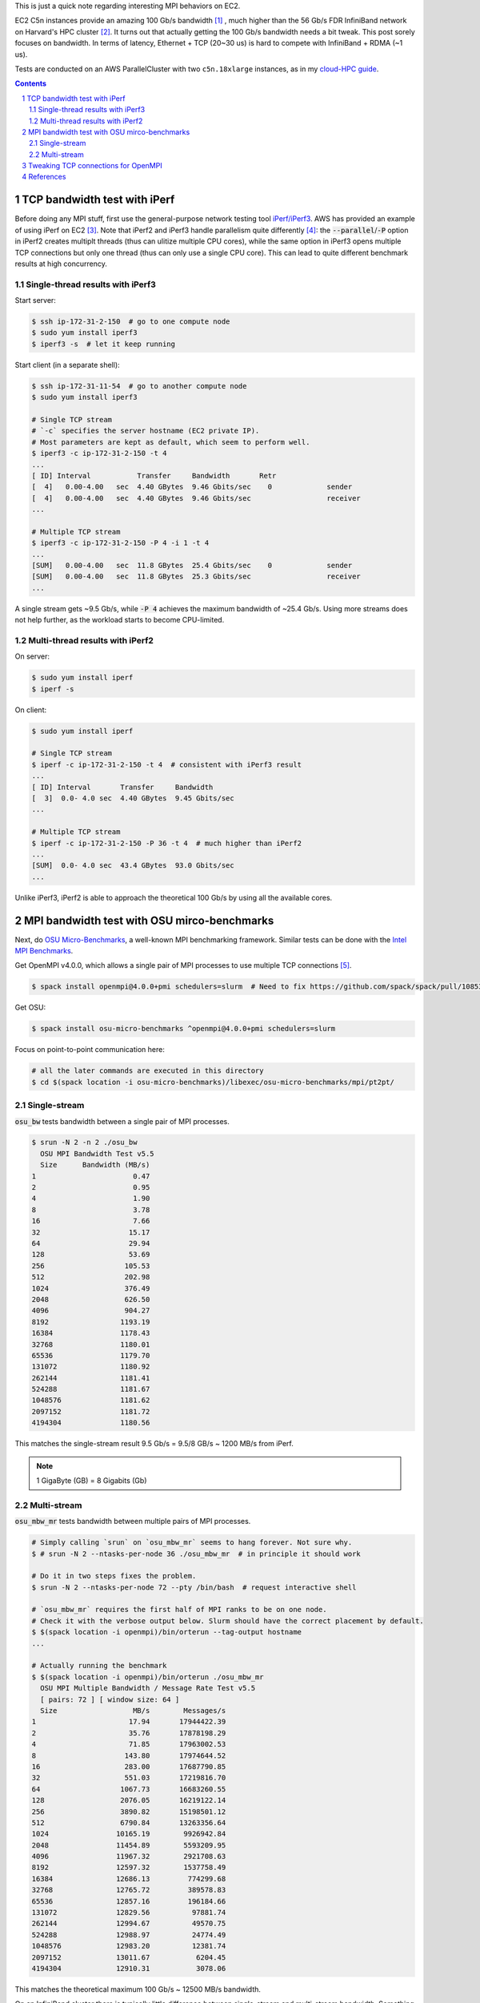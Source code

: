 .. title: MPI over Multiple TCP Connections on EC2 C5n Instances
.. slug: mpi-tcp-ec2
.. date: 2019-03-11 15:42:46 UTC-04:00
.. tags: 
.. category: 
.. link: 
.. description: 
.. type: text

This is just a quick note regarding interesting MPI behaviors on EC2.

EC2 C5n instances provide an amazing 100 Gb/s bandwidth [#c5n]_ , much higher than the 56 Gb/s FDR InfiniBand network on Harvard's HPC cluster [#odyssey]_. It turns out that actually getting the 100 Gb/s bandwidth needs a bit tweak. This post sorely focuses on bandwidth. In terms of latency, Ethernet + TCP (20~30 us) is hard to compete with InfiniBand + RDMA (~1 us).

Tests are conducted on an AWS ParallelCluster with two ``c5n.18xlarge`` instances, as in my `cloud-HPC guide <link://slug/aws-hpc-guide>`_.

.. contents::
.. section-numbering::

TCP bandwidth test with iPerf
=============================

Before doing any MPI stuff, first use the general-purpose network testing tool `iPerf/iPerf3 <https://iperf.fr/>`_. AWS has provided an example of using iPerf on EC2 [#ec2-iperf]_. Note that iPerf2 and iPerf3 handle parallelism quite differently [#iperf-parallel]_: the :code:`--parallel`/:code:`-P` option in iPerf2 creates multiplt threads (thus can ulitize multiple CPU cores), while the same option in iPerf3 opens multiple TCP connections but only one thread (thus can only use a single CPU core). This can lead to quite different benchmark results at high concurrency.

Single-thread results with iPerf3
---------------------------------

Start server:

.. code:: bash

    $ ssh ip-172-31-2-150  # go to one compute node 
    $ sudo yum install iperf3
    $ iperf3 -s  # let it keep running

Start client (in a separate shell):

.. code:: bash

    $ ssh ip-172-31-11-54  # go to another compute node
    $ sudo yum install iperf3

    # Single TCP stream
    # `-c` specifies the server hostname (EC2 private IP). 
    # Most parameters are kept as default, which seem to perform well.
    $ iperf3 -c ip-172-31-2-150 -t 4
    ...
    [ ID] Interval           Transfer     Bandwidth       Retr
    [  4]   0.00-4.00   sec  4.40 GBytes  9.46 Gbits/sec    0             sender
    [  4]   0.00-4.00   sec  4.40 GBytes  9.46 Gbits/sec                  receiver
    ...

    # Multiple TCP stream
    $ iperf3 -c ip-172-31-2-150 -P 4 -i 1 -t 4
    ...
    [SUM]   0.00-4.00   sec  11.8 GBytes  25.4 Gbits/sec    0             sender
    [SUM]   0.00-4.00   sec  11.8 GBytes  25.3 Gbits/sec                  receiver
    ...

A single stream gets ~9.5 Gb/s, while :code:`-P 4` achieves the maximum bandwidth of ~25.4 Gb/s. Using more streams does not help further, as the workload starts to become CPU-limited.


Multi-thread results with iPerf2
--------------------------------

On server:

.. code:: bash

    $ sudo yum install iperf
    $ iperf -s

On client:

.. code:: bash

    $ sudo yum install iperf

    # Single TCP stream
    $ iperf -c ip-172-31-2-150 -t 4  # consistent with iPerf3 result
    ...
    [ ID] Interval       Transfer     Bandwidth
    [  3]  0.0- 4.0 sec  4.40 GBytes  9.45 Gbits/sec
    ...

    # Multiple TCP stream
    $ iperf -c ip-172-31-2-150 -P 36 -t 4  # much higher than iPerf2
    ...
    [SUM]  0.0- 4.0 sec  43.4 GBytes  93.0 Gbits/sec
    ...

Unlike iPerf3, iPerf2 is able to approach the theoretical 100 Gb/s by using all the available cores.

MPI bandwidth test with OSU mirco-benchmarks
============================================

Next, do `OSU Micro-Benchmarks <http://mvapich.cse.ohio-state.edu/benchmarks/>`_, a well-known MPI benchmarking framework. Similar tests can be done with the `Intel MPI Benchmarks <https://github.com/intel/mpi-benchmarks>`_.

Get OpenMPI v4.0.0, which allows a single pair of MPI processes to use multiple TCP connections [#openmpi-multi-tcp]_.

.. code:: bash

    $ spack install openmpi@4.0.0+pmi schedulers=slurm  # Need to fix https://github.com/spack/spack/pull/10853

Get OSU:

.. code:: bash

    $ spack install osu-micro-benchmarks ^openmpi@4.0.0+pmi schedulers=slurm

Focus on point-to-point communication here:

.. code:: bash

    # all the later commands are executed in this directory
    $ cd $(spack location -i osu-micro-benchmarks)/libexec/osu-micro-benchmarks/mpi/pt2pt/

Single-stream
-------------

:code:`osu_bw` tests bandwidth between a single pair of MPI processes.

.. code:: bash

    $ srun -N 2 -n 2 ./osu_bw
      OSU MPI Bandwidth Test v5.5
      Size      Bandwidth (MB/s)
    1                       0.47
    2                       0.95
    4                       1.90
    8                       3.78
    16                      7.66
    32                     15.17
    64                     29.94
    128                    53.69
    256                   105.53
    512                   202.98
    1024                  376.49
    2048                  626.50
    4096                  904.27
    8192                 1193.19
    16384                1178.43
    32768                1180.01
    65536                1179.70
    131072               1180.92
    262144               1181.41
    524288               1181.67
    1048576              1181.62
    2097152              1181.72
    4194304              1180.56

This matches the single-stream result 9.5 Gb/s = 9.5/8 GB/s ~ 1200 MB/s from iPerf.

.. note::

    1 GigaByte (GB) = 8 Gigabits (Gb)

Multi-stream
------------

:code:`osu_mbw_mr` tests bandwidth between multiple pairs of MPI processes.

.. code:: bash

    # Simply calling `srun` on `osu_mbw_mr` seems to hang forever. Not sure why.
    $ # srun -N 2 --ntasks-per-node 36 ./osu_mbw_mr  # in principle it should work

    # Do it in two steps fixes the problem.
    $ srun -N 2 --ntasks-per-node 72 --pty /bin/bash  # request interactive shell

    # `osu_mbw_mr` requires the first half of MPI ranks to be on one node.
    # Check it with the verbose output below. Slurm should have the correct placement by default.
    $ $(spack location -i openmpi)/bin/orterun --tag-output hostname
    ...

    # Actually running the benchmark
    $ $(spack location -i openmpi)/bin/orterun ./osu_mbw_mr
      OSU MPI Multiple Bandwidth / Message Rate Test v5.5
      [ pairs: 72 ] [ window size: 64 ]
      Size                  MB/s        Messages/s
    1                      17.94       17944422.39
    2                      35.76       17878198.29
    4                      71.85       17963002.53
    8                     143.80       17974644.52
    16                    283.00       17687790.85
    32                    551.03       17219816.70
    64                   1067.73       16683260.55
    128                  2076.05       16219122.14
    256                  3890.82       15198501.12
    512                  6790.84       13263356.64
    1024                10165.19        9926942.84
    2048                11454.89        5593209.95
    4096                11967.32        2921708.63
    8192                12597.32        1537758.49
    16384               12686.13         774299.68
    32768               12765.72         389578.83
    65536               12857.16         196184.66
    131072              12829.56          97881.74
    262144              12994.67          49570.75
    524288              12988.97          24774.49
    1048576             12983.20          12381.74
    2097152             13011.67           6204.45
    4194304             12910.31           3078.06

This matches the theoretical maximum 100 Gb/s ~ 12500 MB/s bandwidth.

On an InfiniBand cluster there is typically little difference between single-stream and multi-stream bandwidth. Something to keep in mind regarding TCP/Ethernet/EC2. 

Tweaking TCP connections for OpenMPI
====================================

OpenMPI v4.0.0 allows one pair of MPI processes to use multiple TCP connections via the :code:`btl_tcp_links` parameter [#openmpi-multi-tcp]_.

.. code:: bash

    $ export OMPI_MCA_btl_tcp_links=36  # https://www.open-mpi.org/faq/?category=tuning#setting-mca-params
    $ ompi_info --param btl tcp --level 4 | grep btl_tcp_links  # double check
    MCA btl tcp: parameter "btl_tcp_links" (current value: "36", data source: environment, level: 4 tuner/basic, type: unsigned_int)
    $ srun -N 2 -n 2 ./osu_bw
      OSU MPI Bandwidth Test v5.5
      Size      Bandwidth (MB/s)
    1                       0.46
    2                       0.92
    4                       1.88
    8                       3.78
    16                      7.60
    32                     14.95
    64                     30.34
    128                    56.95
    256                   113.52
    512                   213.36
    1024                  400.18
    2048                  665.80
    4096                  963.67
    8192                 1187.67
    16384                1180.56
    32768                1179.53
    65536                2349.06
    131072               2379.48
    262144               2589.47
    524288               2805.73
    1048576              2853.21
    2097152              2882.12
    4194304              2811.13

This matches the previous iPerf3 result (25 Gb/s ~ 3000 MB/s) regarding single-thread, mutli-TCP bandwidth. A single MPI pair is hard to go further, as the communication is now limited by thread/CPU.

This tweak doesn't actually improve the performance of my real-world HPC code, which should already have multiple MPI connections. The lesson learned is probably -- be careful when conducting micro-benchmarks. The out-of-box :code:`osu_bw` can be misleading on EC2.

References
==========

.. [#c5n] New C5n Instances with 100 Gbps Networking: https://aws.amazon.com/blogs/aws/new-c5n-instances-with-100-gbps-networking/ 
.. [#odyssey] Odyssey Architecture: https://www.rc.fas.harvard.edu/resources/odyssey-architecture/
.. [#ec2-iperf] "How do I benchmark network throughput between Amazon EC2 Linux instances in the same VPC?" https://aws.amazon.com/premiumsupport/knowledge-center/network-throughput-benchmark-linux-ec2/
.. [#iperf-parallel] Discussions on multithreaded iperf3 at: https://github.com/esnet/iperf/issues/289
.. [#openmpi-multi-tcp] "Can I use multiple TCP connections to improve network performance?" https://www.open-mpi.org/faq/?category=tcp#tcp-multi-links

